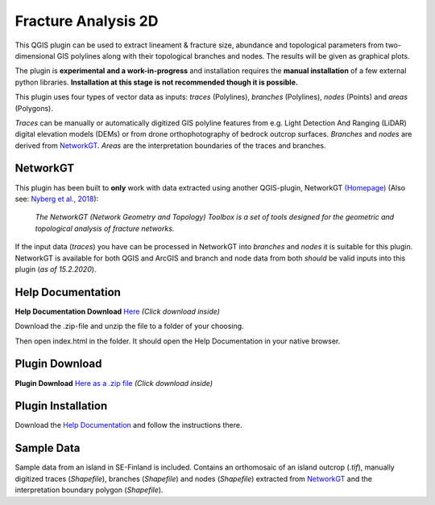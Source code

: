 

**Fracture Analysis 2D**
================================================


This QGIS plugin can be used to extract lineament & fracture size, abundance and topological parameters
from two-dimensional GIS polylines along with their topological branches and nodes.
The results will be given as graphical plots.

The plugin is **experimental** **and a work-in-progress** and installation requires the **manual installation** of a few external python libraries. **Installation at this stage is not recommended though it is possible.**

This plugin uses four types of vector data as inputs:
*traces* (Polylines), *branches* (Polylines), *nodes* (Points) and *areas* (Polygons).

*Traces* can be manually or automatically digitized GIS polyline features from e.g.
Light Detection And Ranging (LiDAR) digital elevation models (DEMs)
or from drone orthophotography of bedrock outcrop surfaces.
*Branches* and *nodes* are derived from `NetworkGT`_.
*Areas* are the interpretation boundaries of the traces and branches.

.. image:: images/collage1.png
	:scale: 5 %
	:align: center


NetworkGT
-------------

This plugin has been built to **only** work with data extracted using another QGIS-plugin, NetworkGT `(Homepage) <https://github.com/BjornNyberg/NetworkGT>`_ (Also see: `Nyberg et al., 2018`__):

	*The NetworkGT (Network Geometry and Topology) Toolbox is a set of tools designed for
	the geometric and topological analysis of fracture networks.*

If the input data (*traces*) you have can be processed in NetworkGT into *branches* and *nodes*
it is suitable for this plugin. NetworkGT is available for both QGIS and ArcGIS
and branch and node data from both *should* be valid inputs into this plugin (*as of 15.2.2020*).


.. _NGT: https://github.com/BjornNyberg/NetworkGT
.. _Nyberg2018: https://pubs.geoscienceworld.org/gsa/geosphere/article/531129/networkgt-a-gis-tool-for-geometric-and-topological
__ Nyberg2018_

Help Documentation
------------------
**Help Documentation Download** `Here <zip_build/help.zip>`_ *(Click download inside)*

Download the .zip-file and unzip the file to a folder of your choosing.

Then open index.html in the folder. It should open the Help Documentation in your native browser.

Plugin Download
---------------

**Plugin Download** `Here as a .zip file <zip_build/fracture_analysis_2d.zip>`_ *(Click download inside)*

Plugin Installation
-------------------

Download the `Help Documentation`_ and follow the instructions there.

Sample Data
-----------

Sample data from an island in SE-Finland is included. Contains an orthomosaic of an island outcrop (*.tif*), manually digitized traces (*Shapefile*), branches (*Shapefile*) and nodes (*Shapefile*) extracted from `NetworkGT`_ and the interpretation boundary polygon (*Shapefile*).

